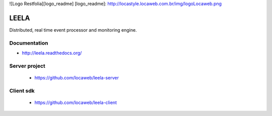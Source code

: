 ![Logo Restfolia][logo_readme]
[logo_readme]: http://locastyle.locaweb.com.br/img/logoLocaweb.png

=====
LEELA
=====

Distributed, real time event processor and monitoring engine.

Documentation
=============

* http://leela.readthedocs.org/

Server project
==============

  * https://github.com/locaweb/leela-server

Client sdk
==========

  * https://github.com/locaweb/leela-client
